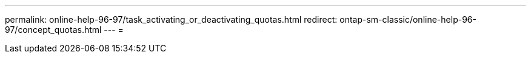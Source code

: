 ---
permalink: online-help-96-97/task_activating_or_deactivating_quotas.html 
redirect: ontap-sm-classic/online-help-96-97/concept_quotas.html 
---
= 


